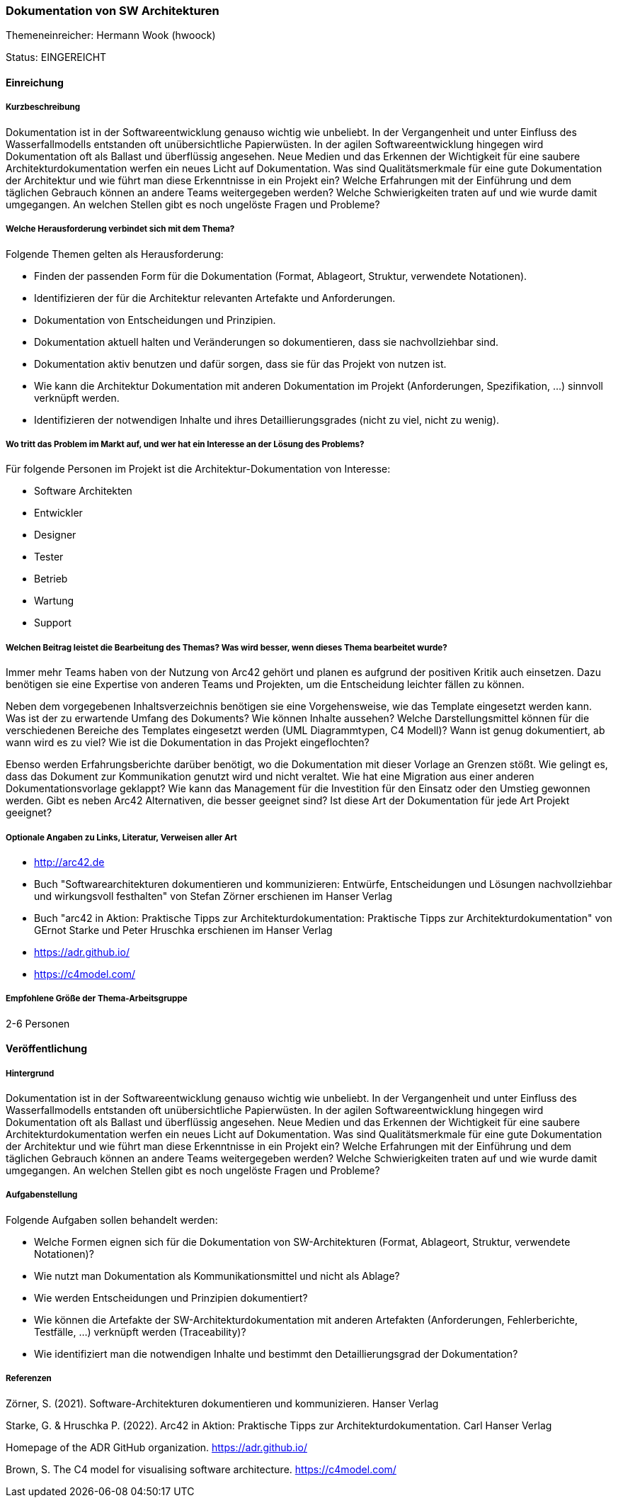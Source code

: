// tag::DE[]
=== Dokumentation von SW Architekturen
Themeneinreicher: Hermann Wook (hwoock) 

Status: EINGEREICHT

==== Einreichung

===== Kurzbeschreibung

Dokumentation ist in der Softwareentwicklung genauso wichtig wie unbeliebt. In der Vergangenheit und unter Einfluss des Wasserfallmodells entstanden oft unübersichtliche Papierwüsten. In der agilen Softwareentwicklung hingegen wird Dokumentation oft als Ballast und überflüssig angesehen. Neue Medien und das Erkennen der Wichtigkeit für eine saubere Architekturdokumentation werfen ein neues Licht auf Dokumentation. Was sind Qualitätsmerkmale für eine gute Dokumentation der Architektur und wie führt man diese Erkenntnisse in ein Projekt ein? Welche Erfahrungen mit der Einführung und dem täglichen Gebrauch können an andere Teams weitergegeben werden? Welche Schwierigkeiten traten auf und wie wurde damit umgegangen. An welchen Stellen gibt es noch ungelöste Fragen und Probleme?

===== Welche Herausforderung verbindet sich mit dem Thema?

Folgende Themen gelten als Herausforderung:

- Finden der passenden Form für die Dokumentation (Format, Ablageort, Struktur, verwendete Notationen).
- Identifizieren der für die Architektur relevanten Artefakte und Anforderungen.
- Dokumentation von Entscheidungen und Prinzipien.
- Dokumentation aktuell halten und Veränderungen so dokumentieren, dass sie nachvollziehbar sind.
- Dokumentation aktiv benutzen und dafür sorgen, dass sie für das Projekt von nutzen ist.
- Wie kann die Architektur Dokumentation mit anderen Dokumentation im Projekt (Anforderungen, Spezifikation, ...) sinnvoll verknüpft werden.
- Identifizieren der notwendigen Inhalte und ihres Detaillierungsgrades (nicht zu viel, nicht zu wenig). 

===== Wo tritt das Problem im Markt auf, und wer hat ein Interesse an der Lösung des Problems?

Für folgende Personen im Projekt ist die Architektur-Dokumentation von Interesse:

- Software Architekten
- Entwickler
- Designer
- Tester
- Betrieb
- Wartung
- Support

===== Welchen Beitrag leistet die Bearbeitung des Themas? Was wird besser, wenn dieses Thema bearbeitet wurde?

Immer mehr Teams haben von der Nutzung von Arc42 gehört und planen es aufgrund der positiven Kritik auch einsetzen. Dazu benötigen sie eine Expertise von anderen Teams und Projekten, um die Entscheidung leichter fällen zu können.

Neben dem vorgegebenen Inhaltsverzeichnis benötigen sie eine Vorgehensweise, wie das Template eingesetzt werden kann. Was ist der zu erwartende Umfang des Dokuments? Wie können Inhalte aussehen? Welche Darstellungsmittel können für die verschiedenen Bereiche des Templates eingesetzt werden (UML Diagrammtypen, C4 Modell)? Wann ist genug dokumentiert, ab wann wird es zu viel? Wie ist die Dokumentation in das Projekt eingeflochten?

Ebenso werden Erfahrungsberichte darüber benötigt, wo die Dokumentation mit dieser Vorlage an Grenzen stößt. Wie gelingt es, dass das Dokument zur Kommunikation genutzt wird und nicht veraltet. Wie hat eine Migration aus einer anderen Dokumentationsvorlage geklappt? Wie kann das Management für die Investition für den Einsatz oder den Umstieg gewonnen werden. Gibt es neben Arc42 Alternativen, die besser geeignet sind? Ist diese Art der Dokumentation für jede Art Projekt geeignet?

===== Optionale Angaben zu Links, Literatur, Verweisen aller Art

- http://arc42.de
- Buch "Softwarearchitekturen dokumentieren und kommunizieren: Entwürfe, Entscheidungen und Lösungen nachvollziehbar und wirkungsvoll festhalten" von Stefan Zörner erschienen im Hanser Verlag
- Buch "arc42 in Aktion: Praktische Tipps zur Architekturdokumentation: Praktische Tipps zur Architekturdokumentation" von GErnot Starke und Peter Hruschka erschienen im Hanser Verlag 
- https://adr.github.io/
- https://c4model.com/

===== Empfohlene Größe der Thema-Arbeitsgruppe

2-6 Personen

==== Veröffentlichung
===== Hintergrund
Dokumentation ist in der Softwareentwicklung genauso wichtig wie unbeliebt. In der Vergangenheit und unter Einfluss des Wasserfallmodells entstanden oft unübersichtliche Papierwüsten. In der agilen Softwareentwicklung hingegen wird Dokumentation oft als Ballast und überflüssig angesehen. Neue Medien und das Erkennen der Wichtigkeit für eine saubere Architekturdokumentation werfen ein neues Licht auf Dokumentation. Was sind Qualitätsmerkmale für eine gute Dokumentation der Architektur und wie führt man diese Erkenntnisse in ein Projekt ein? Welche Erfahrungen mit der Einführung und dem täglichen Gebrauch können an andere Teams weitergegeben werden? Welche Schwierigkeiten traten auf und wie wurde damit umgegangen. An welchen Stellen gibt es noch ungelöste Fragen und Probleme?

===== Aufgabenstellung
Folgende Aufgaben sollen behandelt werden:

- Welche Formen eignen sich für die Dokumentation von SW-Architekturen (Format, Ablageort, Struktur, verwendete Notationen)?
- Wie nutzt man Dokumentation als Kommunikationsmittel und nicht als Ablage?
- Wie werden Entscheidungen und Prinzipien dokumentiert?
- Wie können die Artefakte der SW-Architekturdokumentation mit anderen Artefakten (Anforderungen, Fehlerberichte, Testfälle, ...) verknüpft werden (Traceability)?
- Wie identifiziert man die notwendigen Inhalte und bestimmt den Detaillierungsgrad der Dokumentation?

===== Referenzen

Zörner, S. (2021). Software-Architekturen dokumentieren und kommunizieren. Hanser Verlag

Starke, G. & Hruschka P. (2022). Arc42 in Aktion: Praktische Tipps zur Architekturdokumentation. Carl Hanser Verlag

Homepage of the ADR GitHub organization. https://adr.github.io/

Brown, S. The C4 model for visualising software architecture. https://c4model.com/ 
